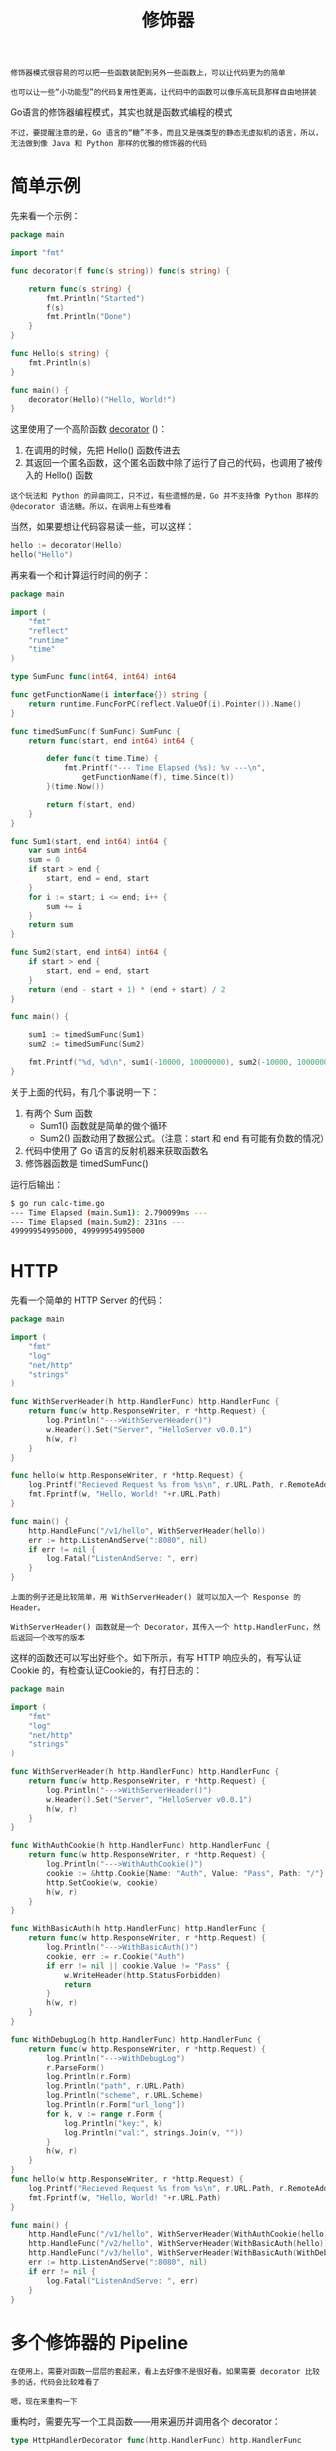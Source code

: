 #+TITLE: 修饰器
#+HTML_HEAD: <link rel="stylesheet" type="text/css" href="css/main.css" />
#+HTML_LINK_UP: code_generation.html   
#+HTML_LINK_HOME: go-patterns.html
#+OPTIONS: num:nil timestamp:nil ^:nil

#+begin_example
  修饰器模式很容易的可以把一些函数装配到另外一些函数上，可以让代码更为的简单

  也可以让一些“小功能型”的代码复用性更高，让代码中的函数可以像乐高玩具那样自由地拼装
#+end_example

Go语言的修饰器编程模式，其实也就是函数式编程的模式

#+begin_example
  不过，要提醒注意的是，Go 语言的“糖”不多，而且又是强类型的静态无虚拟机的语言，所以，无法做到像 Java 和 Python 那样的优雅的修饰器的代码
#+end_example
* 简单示例
  先来看一个示例：

  #+begin_src go 
  package main

  import "fmt"

  func decorator(f func(s string)) func(s string) {

	  return func(s string) {
		  fmt.Println("Started")
		  f(s)
		  fmt.Println("Done")
	  }
  }

  func Hello(s string) {
	  fmt.Println(s)
  }

  func main() {
	  decorator(Hello)("Hello, World!")
  }
  #+end_src

  这里使用了一个高阶函数 _decorator_ ()：
  1. 在调用的时候，先把 Hello() 函数传进去
  2. 其返回一个匿名函数，这个匿名函数中除了运行了自己的代码，也调用了被传入的 Hello() 函数

  #+begin_example
  这个玩法和 Python 的异曲同工，只不过，有些遗憾的是，Go 并不支持像 Python 那样的 @decorator 语法糖。所以，在调用上有些难看
  #+end_example
  当然，如果要想让代码容易读一些，可以这样：

  #+begin_src go 
  hello := decorator(Hello)
  hello("Hello")
  #+end_src

  再来看一个和计算运行时间的例子：

  #+begin_src go 
  package main

  import (
	  "fmt"
	  "reflect"
	  "runtime"
	  "time"
  )

  type SumFunc func(int64, int64) int64

  func getFunctionName(i interface{}) string {
	  return runtime.FuncForPC(reflect.ValueOf(i).Pointer()).Name()
  }

  func timedSumFunc(f SumFunc) SumFunc {
	  return func(start, end int64) int64 {

		  defer func(t time.Time) {
			  fmt.Printf("--- Time Elapsed (%s): %v ---\n", 
				  getFunctionName(f), time.Since(t))
		  }(time.Now())

		  return f(start, end)
	  }
  }

  func Sum1(start, end int64) int64 {
	  var sum int64
	  sum = 0
	  if start > end {
		  start, end = end, start
	  }
	  for i := start; i <= end; i++ {
		  sum += i
	  }
	  return sum
  }

  func Sum2(start, end int64) int64 {
	  if start > end {
		  start, end = end, start
	  }
	  return (end - start + 1) * (end + start) / 2
  }

  func main() {

	  sum1 := timedSumFunc(Sum1)
	  sum2 := timedSumFunc(Sum2)

	  fmt.Printf("%d, %d\n", sum1(-10000, 10000000), sum2(-10000, 10000000))
  }
  #+end_src

  关于上面的代码，有几个事说明一下：
  1. 有两个 Sum 函数
     + Sum1() 函数就是简单的做个循环
     + Sum2() 函数动用了数据公式。（注意：start 和 end 有可能有负数的情况）
  2. 代码中使用了 Go 语言的反射机器来获取函数名
  3. 修饰器函数是 timedSumFunc()

  运行后输出：
  #+begin_src sh 
  $ go run calc-time.go 
  --- Time Elapsed (main.Sum1): 2.790099ms ---
  --- Time Elapsed (main.Sum2): 231ns ---
  49999954995000, 49999954995000
  #+end_src
* HTTP 
  先看一个简单的 HTTP Server 的代码：

  #+begin_src go 
  package main

  import (
	  "fmt"
	  "log"
	  "net/http"
	  "strings"
  )

  func WithServerHeader(h http.HandlerFunc) http.HandlerFunc {
	  return func(w http.ResponseWriter, r *http.Request) {
		  log.Println("--->WithServerHeader()")
		  w.Header().Set("Server", "HelloServer v0.0.1")
		  h(w, r)
	  }
  }

  func hello(w http.ResponseWriter, r *http.Request) {
	  log.Printf("Recieved Request %s from %s\n", r.URL.Path, r.RemoteAddr)
	  fmt.Fprintf(w, "Hello, World! "+r.URL.Path)
  }

  func main() {
	  http.HandleFunc("/v1/hello", WithServerHeader(hello))
	  err := http.ListenAndServe(":8080", nil)
	  if err != nil {
		  log.Fatal("ListenAndServe: ", err)
	  }
  }
  #+end_src

  #+begin_example
    上面的例子还是比较简单，用 WithServerHeader() 就可以加入一个 Response 的 Header。

    WithServerHeader() 函数就是一个 Decorator，其传入一个 http.HandlerFunc，然后返回一个改写的版本
  #+end_example

  这样的函数还可以写出好些个。如下所示，有写 HTTP 响应头的，有写认证 Cookie 的，有检查认证Cookie的，有打日志的：

  #+begin_src go 
  package main

  import (
	  "fmt"
	  "log"
	  "net/http"
	  "strings"
  )

  func WithServerHeader(h http.HandlerFunc) http.HandlerFunc {
	  return func(w http.ResponseWriter, r *http.Request) {
		  log.Println("--->WithServerHeader()")
		  w.Header().Set("Server", "HelloServer v0.0.1")
		  h(w, r)
	  }
  }

  func WithAuthCookie(h http.HandlerFunc) http.HandlerFunc {
	  return func(w http.ResponseWriter, r *http.Request) {
		  log.Println("--->WithAuthCookie()")
		  cookie := &http.Cookie{Name: "Auth", Value: "Pass", Path: "/"}
		  http.SetCookie(w, cookie)
		  h(w, r)
	  }
  }

  func WithBasicAuth(h http.HandlerFunc) http.HandlerFunc {
	  return func(w http.ResponseWriter, r *http.Request) {
		  log.Println("--->WithBasicAuth()")
		  cookie, err := r.Cookie("Auth")
		  if err != nil || cookie.Value != "Pass" {
			  w.WriteHeader(http.StatusForbidden)
			  return
		  }
		  h(w, r)
	  }
  }

  func WithDebugLog(h http.HandlerFunc) http.HandlerFunc {
	  return func(w http.ResponseWriter, r *http.Request) {
		  log.Println("--->WithDebugLog")
		  r.ParseForm()
		  log.Println(r.Form)
		  log.Println("path", r.URL.Path)
		  log.Println("scheme", r.URL.Scheme)
		  log.Println(r.Form["url_long"])
		  for k, v := range r.Form {
			  log.Println("key:", k)
			  log.Println("val:", strings.Join(v, ""))
		  }
		  h(w, r)
	  }
  }
  func hello(w http.ResponseWriter, r *http.Request) {
	  log.Printf("Recieved Request %s from %s\n", r.URL.Path, r.RemoteAddr)
	  fmt.Fprintf(w, "Hello, World! "+r.URL.Path)
  }

  func main() {
	  http.HandleFunc("/v1/hello", WithServerHeader(WithAuthCookie(hello)))
	  http.HandleFunc("/v2/hello", WithServerHeader(WithBasicAuth(hello)))
	  http.HandleFunc("/v3/hello", WithServerHeader(WithBasicAuth(WithDebugLog(hello))))
	  err := http.ListenAndServe(":8080", nil)
	  if err != nil {
		  log.Fatal("ListenAndServe: ", err)
	  }
  }
  #+end_src
* 多个修饰器的 Pipeline
  #+begin_example
    在使用上，需要对函数一层层的套起来，看上去好像不是很好看。如果需要 decorator 比较多的话，代码会比较难看了

    嗯，现在来重构一下
  #+end_example

  重构时，需要先写一个工具函数——用来遍历并调用各个 decorator：

  #+begin_src go 
  type HttpHandlerDecorator func(http.HandlerFunc) http.HandlerFunc

  func Handler(h http.HandlerFunc, decors ...HttpHandlerDecorator) http.HandlerFunc {
      for i := range decors {
	  d := decors[len(decors)-1-i] // iterate in reverse
	  h = d(h)
      }
      return h
  }
  #+end_src

  然后，就可以像下面这样使用了：

  #+begin_src go 
  http.HandleFunc("/v4/hello", Handler(hello,
		  WithServerHeader, WithBasicAuth, WithDebugLog))
  #+end_src
* 泛型的修饰器
  #+begin_example
    对于 Go 的修饰器模式，还有一个小问题：好像无法做到泛型，就像上面那个计算时间的函数一样

    其代码耦合了需要被修饰的函数的接口类型，无法做到非常通用
  #+end_example

  可以用 reflection 机制写的一个比较通用的修饰器（为了便于阅读，删除了出错判断代码）

  #+begin_src go 
  func Decorator(decoPtr, fn interface{}) (err error) {
	  var decoratedFunc, targetFunc reflect.Value

	  decoratedFunc = reflect.ValueOf(decoPtr).Elem()
	  targetFunc = reflect.ValueOf(fn)

	  v := reflect.MakeFunc(targetFunc.Type(),
		  func(in []reflect.Value) (out []reflect.Value) {
			  fmt.Println("before")
			  out = targetFunc.Call(in)
			  fmt.Println("after")
			  return
		  })

	  decoratedFunc.Set(v)
	  return
  }
  #+end_src

  + 这个 Decorator() 需要两个参数，
    + 出参 decoPtr ，就是完成修饰后的函数
    + 入参 fn ，就是需要修饰的函数
  + 用 _reflect.MakeFunc()_ 函数制出了一个新的函数 _targetFunc.Call(in)_ : 这个新的函数会调用被修饰的函数

  来看一下使用效果。假设有两个需要修饰的函数： 

  #+begin_src go 
  func foo(a, b, c int) int {
	  fmt.Printf("%d, %d, %d \n", a, b, c)
	  return a + b + c
  }

  func bar(a, b string) string {
	  fmt.Printf("%s, %s \n", a, b)
	  return a + b
  }
  #+end_src

  现在可以这么做：

  #+begin_src go 
  type MyFoo func(int, int, int) int
  var myfoo MyFoo
  Decorator(&myfoo, foo)
  myfoo(1, 2, 3)
  #+end_src

  #+begin_example
    使用 Decorator() 时，还需要先声明一个函数签名，感觉好傻啊。一点都不泛型，不是吗？
  #+end_example

  [[file:pipeline.org][Next：管道]]

  [[file:code_generation.org][Previous：代码生成]] 

  [[file:go-patterns.org][Home：目录]]
